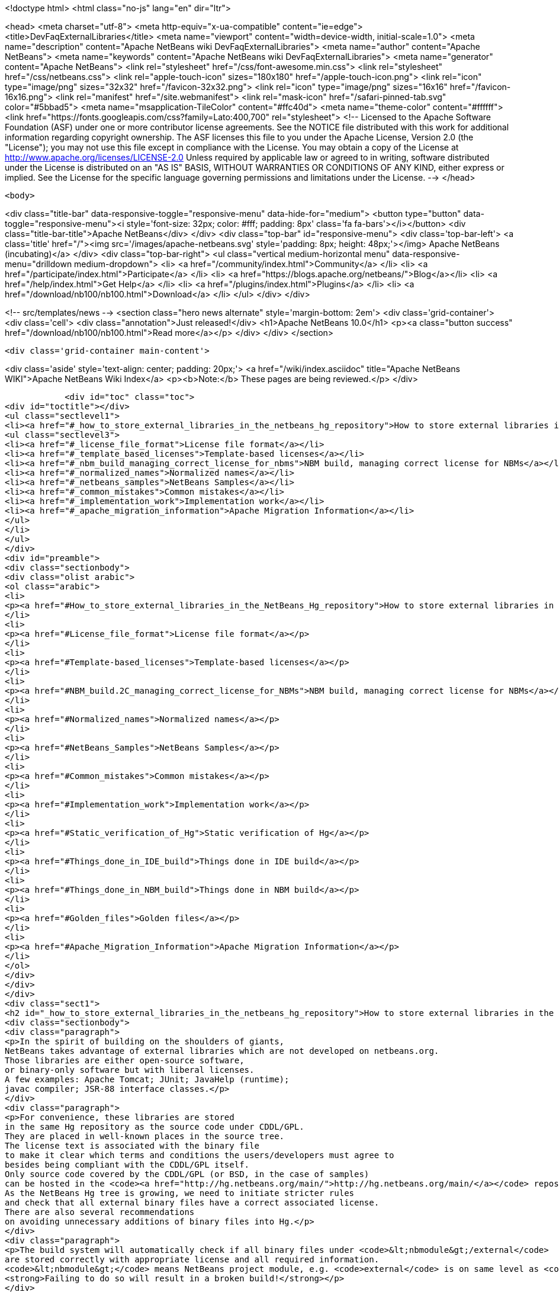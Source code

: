 

<!doctype html>
<html class="no-js" lang="en" dir="ltr">
    
<head>
    <meta charset="utf-8">
    <meta http-equiv="x-ua-compatible" content="ie=edge">
    <title>DevFaqExternalLibraries</title>
    <meta name="viewport" content="width=device-width, initial-scale=1.0">
    <meta name="description" content="Apache NetBeans wiki DevFaqExternalLibraries">
    <meta name="author" content="Apache NetBeans">
    <meta name="keywords" content="Apache NetBeans wiki DevFaqExternalLibraries">
    <meta name="generator" content="Apache NetBeans">
    <link rel="stylesheet" href="/css/font-awesome.min.css">
    <link rel="stylesheet" href="/css/netbeans.css">
    <link rel="apple-touch-icon" sizes="180x180" href="/apple-touch-icon.png">
    <link rel="icon" type="image/png" sizes="32x32" href="/favicon-32x32.png">
    <link rel="icon" type="image/png" sizes="16x16" href="/favicon-16x16.png">
    <link rel="manifest" href="/site.webmanifest">
    <link rel="mask-icon" href="/safari-pinned-tab.svg" color="#5bbad5">
    <meta name="msapplication-TileColor" content="#ffc40d">
    <meta name="theme-color" content="#ffffff">
    <link href="https://fonts.googleapis.com/css?family=Lato:400,700" rel="stylesheet"> 
    <!--
        Licensed to the Apache Software Foundation (ASF) under one
        or more contributor license agreements.  See the NOTICE file
        distributed with this work for additional information
        regarding copyright ownership.  The ASF licenses this file
        to you under the Apache License, Version 2.0 (the
        "License"); you may not use this file except in compliance
        with the License.  You may obtain a copy of the License at
        http://www.apache.org/licenses/LICENSE-2.0
        Unless required by applicable law or agreed to in writing,
        software distributed under the License is distributed on an
        "AS IS" BASIS, WITHOUT WARRANTIES OR CONDITIONS OF ANY
        KIND, either express or implied.  See the License for the
        specific language governing permissions and limitations
        under the License.
    -->
</head>


    <body>
        

<div class="title-bar" data-responsive-toggle="responsive-menu" data-hide-for="medium">
    <button type="button" data-toggle="responsive-menu"><i style='font-size: 32px; color: #fff; padding: 8px' class='fa fa-bars'></i></button>
    <div class="title-bar-title">Apache NetBeans</div>
</div>
<div class="top-bar" id="responsive-menu">
    <div class='top-bar-left'>
        <a class='title' href="/"><img src='/images/apache-netbeans.svg' style='padding: 8px; height: 48px;'></img> Apache NetBeans (incubating)</a>
    </div>
    <div class="top-bar-right">
        <ul class="vertical medium-horizontal menu" data-responsive-menu="drilldown medium-dropdown">
            <li> <a href="/community/index.html">Community</a> </li>
            <li> <a href="/participate/index.html">Participate</a> </li>
            <li> <a href="https://blogs.apache.org/netbeans/">Blog</a></li>
            <li> <a href="/help/index.html">Get Help</a> </li>
            <li> <a href="/plugins/index.html">Plugins</a> </li>
            <li> <a href="/download/nb100/nb100.html">Download</a> </li>
        </ul>
    </div>
</div>


        
<!-- src/templates/news -->
<section class="hero news alternate" style='margin-bottom: 2em'>
    <div class='grid-container'>
        <div class='cell'>
            <div class="annotation">Just released!</div>
            <h1>Apache NetBeans 10.0</h1>
            <p><a class="button success" href="/download/nb100/nb100.html">Read more</a></p>
        </div>
    </div>
</section>

        <div class='grid-container main-content'>
            
<div class='aside' style='text-align: center; padding: 20px;'>
    <a href="/wiki/index.asciidoc" title="Apache NetBeans WIKI">Apache NetBeans Wiki Index</a>
    <p><b>Note:</b> These pages are being reviewed.</p>
</div>

            <div id="toc" class="toc">
<div id="toctitle"></div>
<ul class="sectlevel1">
<li><a href="#_how_to_store_external_libraries_in_the_netbeans_hg_repository">How to store external libraries in the NetBeans Hg repository</a>
<ul class="sectlevel3">
<li><a href="#_license_file_format">License file format</a></li>
<li><a href="#_template_based_licenses">Template-based licenses</a></li>
<li><a href="#_nbm_build_managing_correct_license_for_nbms">NBM build, managing correct license for NBMs</a></li>
<li><a href="#_normalized_names">Normalized names</a></li>
<li><a href="#_netbeans_samples">NetBeans Samples</a></li>
<li><a href="#_common_mistakes">Common mistakes</a></li>
<li><a href="#_implementation_work">Implementation work</a></li>
<li><a href="#_apache_migration_information">Apache Migration Information</a></li>
</ul>
</li>
</ul>
</div>
<div id="preamble">
<div class="sectionbody">
<div class="olist arabic">
<ol class="arabic">
<li>
<p><a href="#How_to_store_external_libraries_in_the_NetBeans_Hg_repository">How to store external libraries in the NetBeans Hg repository</a></p>
</li>
<li>
<p><a href="#License_file_format">License file format</a></p>
</li>
<li>
<p><a href="#Template-based_licenses">Template-based licenses</a></p>
</li>
<li>
<p><a href="#NBM_build.2C_managing_correct_license_for_NBMs">NBM build, managing correct license for NBMs</a></p>
</li>
<li>
<p><a href="#Normalized_names">Normalized names</a></p>
</li>
<li>
<p><a href="#NetBeans_Samples">NetBeans Samples</a></p>
</li>
<li>
<p><a href="#Common_mistakes">Common mistakes</a></p>
</li>
<li>
<p><a href="#Implementation_work">Implementation work</a></p>
</li>
<li>
<p><a href="#Static_verification_of_Hg">Static verification of Hg</a></p>
</li>
<li>
<p><a href="#Things_done_in_IDE_build">Things done in IDE build</a></p>
</li>
<li>
<p><a href="#Things_done_in_NBM_build">Things done in NBM build</a></p>
</li>
<li>
<p><a href="#Golden_files">Golden files</a></p>
</li>
<li>
<p><a href="#Apache_Migration_Information">Apache Migration Information</a></p>
</li>
</ol>
</div>
</div>
</div>
<div class="sect1">
<h2 id="_how_to_store_external_libraries_in_the_netbeans_hg_repository">How to store external libraries in the NetBeans Hg repository</h2>
<div class="sectionbody">
<div class="paragraph">
<p>In the spirit of building on the shoulders of giants,
NetBeans takes advantage of external libraries which are not developed on netbeans.org.
Those libraries are either open-source software,
or binary-only software but with liberal licenses.
A few examples: Apache Tomcat; JUnit; JavaHelp (runtime);
javac compiler; JSR-88 interface classes.</p>
</div>
<div class="paragraph">
<p>For convenience, these libraries are stored
in the same Hg repository as the source code under CDDL/GPL.
They are placed in well-known places in the source tree.
The license text is associated with the binary file
to make it clear which terms and conditions the users/developers must agree to
besides being compliant with the CDDL/GPL itself.
Only source code covered by the CDDL/GPL (or BSD, in the case of samples)
can be hosted in the <code><a href="http://hg.netbeans.org/main/">http://hg.netbeans.org/main/</a></code> repository.
As the NetBeans Hg tree is growing, we need to initiate stricter rules
and check that all external binary files have a correct associated license.
There are also several recommendations
on avoiding unnecessary additions of binary files into Hg.</p>
</div>
<div class="paragraph">
<p>The build system will automatically check if all binary files under <code>&lt;nbmodule&gt;/external</code>
are stored correctly with appropriate license and all required information.
<code>&lt;nbmodule&gt;</code> means NetBeans project module, e.g. <code>external</code> is on same level as <code>nbproject</code>.
<strong>Failing to do so will result in a broken build!</strong></p>
</div>
<div class="paragraph">
<p>Questions:</p>
</div>
<div class="ulist">
<ul>
<li>
<p>I need to store some binaries in my own VCS repository. Should I follow same rules as well? No, you do not have to. You can store your binaries under release/modules/ext/, more details are described in <code>harness/README</code></p>
</li>
<li>
<p>My binary is not a library and I need to store it somewhere else. It has been also created under CDDL. Then you should update <code>nbbuild/antsrc/org/netbeans/nbbuild/extlibs/ignored-binaries</code></p>
</li>
<li>
<p>How can I check all is all right? Run <code>ant verify-libs-and-licenses</code></p>
</li>
</ul>
</div>
<div class="paragraph">
<p>Here are the rules NetBeans committers must follow when placing external libraries into NetBeans Hg:</p>
</div>
<div class="ulist">
<ul>
<li>
<p>Legal due diligence must be observed before using a new external library, to make sure that the library license is suitable for use in NetBeans.</p>
</li>
<li>
<p>All external binaries should be stored under a subdirectory named <code>&lt;nbmodule&gt;/external</code>, and nowhere else. (For the <code>contrib</code> repository, the path will be <code>contrib/&lt;nbmodule&gt;/external</code>.)</p>
</li>
<li>
<p>External binaries are versioned in Hg. <a href="ExternalBinaries.asciidoc">ExternalBinaries</a> describes how the actual binary content is stored outside Hg, while the Hg repository actually tracks the SHA-1 hash of the binary. <code>ant download-selected-extbins</code> suffices to download all external binaries in a fresh checkout.</p>
</li>
<li>
<p>Each external binary should have a corresponding license file stored in the same directory as the binary itself. You will upload the binary itself through the Web form, but will add the license file directly to Mercurial (e.g. <code>hg add external/somelib-x.y.z-license.txt</code>).</p>
</li>
<li>
<p>The name of the binary must follow the convention <code>somelib-x.y.z.jar</code> or <code>somelib-x.y.z.zip</code> where <code>x.y.z</code> is the version number. The corresponding license file must be named <code>somelib-x.y.z-license.txt</code>.</p>
</li>
<li>
<p>All license files should be in UTF-8 encoding with appropriate line and paragraph breaks. The license file must end with a newline. Lines should not exceed 80 characters.</p>
</li>
<li>
<p>The license file should follow a specific format. Details below.</p>
</li>
</ul>
</div>
<div class="sect3">
<h4 id="_license_file_format">License file format</h4>
<div class="paragraph">
<p>License files should be in the following format:</p>
</div>
<div class="listingblock">
<div class="content">
<pre class="prettyprint highlight"><code class="language-java" data-lang="java">Name: SomeLib
Version: 1.2.3
Description: Library for management of some blah blah blah.
License: Apache_V20 [SeeNoteRegardingNormalizedNames]
OSR: 1234 [OSRNumber,ReferToLFIPreviously;SunInternalLegal]
Origin: http://www.xyz.org [WhereFile(s)WereDownloadedFrom]
Files: xyz.jar, xyz-doc.zip, xyz-src.zip [Optional;SeeBelowForExplanation]
Source: URL to source [MandatoryForLGPL,OtherwiseOptional]
Comment: needed until NB runs on JDK 6+ [Optional:WhyIsThisLibraryHere]

Use of SomeLib version 1.2.3 is governed by the terms of the license below:

[TEXTOFTHELICENSE]</code></pre>
</div>
</div>
<div class="paragraph">
<p>As hinted at above, the OSR field refers to a Sun-internal system.  Those contributing patches from outside of Sun can leave this field blank.  Also note that a single license file may cover multiple JAR files from the same project.  For example, if  your patch depends on a third-party library distributed under the same license as two JARs, you will only need one license file and can account for both of these JARs in its Files header.</p>
</div>
<div class="paragraph">
<p>If the <code>Files</code> header is not present, then a license <code>name-x.y.z-license.txt</code> must
correspond to a binary <code>name-x.y.z.jar</code> or <code>name-x.y.z.zip</code>.
If present, it should list the names of all binaries to which it corresponds.</p>
</div>
<div class="paragraph">
<p>The header fields are read during the build process and removed.
Therefore this information will not appear in the final build or NBMs.</p>
</div>
</div>
<div class="sect3">
<h4 id="_template_based_licenses">Template-based licenses</h4>
<div class="paragraph">
<p>If there is template-based license (like BSD one <a href="http://www.opensource.org/licenses/bsd-license.php">http://www.opensource.org/licenses/bsd-license.php</a>),
e.g. the license file has several ad hoc places to be updated accordingly.
The template itself should have the license file stored under <code>nbbuild/licenses</code>
with well-defined tags &lt;pre&gt;*TAGNAME*&lt;/pre&gt;; these tags will be replaced during the build.
Template-based licenses stored along with the binary in Hg
must have be in original form as they came with binary:</p>
</div>
<div class="paragraph">
<p>Example BSD License, as it is stored in <code>nbbuild/licenses</code>:</p>
</div>
<div class="listingblock">
<div class="content">
<pre class="prettyprint highlight"><code class="language-java" data-lang="java">Copyright (c) '''YEAR''', '''OWNER'''

All rights reserved.

Redistribution and use in source and binary forms, with or without modification,
are permitted provided that the following conditions are met:

    * Redistributions of source code must retain the above copyright notice,
      this list of conditions and the following disclaimer.
    * Redistributions in binary form must reproduce the above copyright notice,
      this list of conditions and the following disclaimer in the documentation
      and/or other materials provided with the distribution.
    * Neither the name of '''ORGANIZATION''' nor the names of its contributors
      may be used to endorse or promote products derived from this software
      without specific prior written permission.

THIS SOFTWARE IS PROVIDED BY THE COPYRIGHT HOLDERS AND CONTRIBUTORS
"AS IS" AND ANY EXPRESS OR IMPLIED WARRANTIES, INCLUDING, BUT NOT
LIMITED TO, THE IMPLIED WARRANTIES OF MERCHANTABILITY AND FITNESS FOR
A PARTICULAR PURPOSE ARE DISCLAIMED. IN NO EVENT SHALL THE COPYRIGHT OWNER OR
CONTRIBUTORS BE LIABLE FOR ANY DIRECT, INDIRECT, INCIDENTAL, SPECIAL,
EXEMPLARY, OR CONSEQUENTIAL DAMAGES (INCLUDING, BUT NOT LIMITED TO,
PROCUREMENT OF SUBSTITUTE GOODS OR SERVICES; LOSS OF USE, DATA, OR
PROFITS; OR BUSINESS INTERRUPTION) HOWEVER CAUSED AND ON ANY THEORY OF
LIABILITY, WHETHER IN CONTRACT, STRICT LIABILITY, OR TORT (INCLUDING
NEGLIGENCE OR OTHERWISE) ARISING IN ANY WAY OUT OF THE USE OF THIS
SOFTWARE, EVEN IF ADVISED OF THE POSSIBILITY OF SUCH DAMAGE.</code></pre>
</div>
</div>
<div class="paragraph">
<p>Example BSD License, as it is stored in Hg along with binary:</p>
</div>
<div class="listingblock">
<div class="content">
<pre class="prettyprint highlight"><code class="language-java" data-lang="java">Copyright (c) 2007, NetBeans

All rights reserved.

Redistribution and use in source and binary forms, with or without modification,
are permitted provided that the following conditions are met:

    * Redistributions of source code must retain the above copyright notice,
      this list of conditions and the following disclaimer.
    * Redistributions in binary form must reproduce the above copyright notice,
      this list of conditions and the following disclaimer in the documentation
      and/or other materials provided with the distribution.
    * Neither the name of NetBeans nor the names of its contributors
      may be used to endorse or promote products derived from this software
      without specific prior written permission.

THIS SOFTWARE IS PROVIDED BY THE COPYRIGHT HOLDERS AND CONTRIBUTORS
"AS IS" AND ANY EXPRESS OR IMPLIED WARRANTIES, INCLUDING, BUT NOT
LIMITED TO, THE IMPLIED WARRANTIES OF MERCHANTABILITY AND FITNESS FOR
A PARTICULAR PURPOSE ARE DISCLAIMED. IN NO EVENT SHALL THE COPYRIGHT OWNER OR
CONTRIBUTORS BE LIABLE FOR ANY DIRECT, INDIRECT, INCIDENTAL, SPECIAL,
EXEMPLARY, OR CONSEQUENTIAL DAMAGES (INCLUDING, BUT NOT LIMITED TO,
PROCUREMENT OF SUBSTITUTE GOODS OR SERVICES; LOSS OF USE, DATA, OR
PROFITS; OR BUSINESS INTERRUPTION) HOWEVER CAUSED AND ON ANY THEORY OF
LIABILITY, WHETHER IN CONTRACT, STRICT LIABILITY, OR TORT (INCLUDING
NEGLIGENCE OR OTHERWISE) ARISING IN ANY WAY OUT OF THE USE OF THIS
SOFTWARE, EVEN IF ADVISED OF THE POSSIBILITY OF SUCH DAMAGE.</code></pre>
</div>
</div>
</div>
<div class="sect3">
<h4 id="_nbm_build_managing_correct_license_for_nbms">NBM build, managing correct license for NBMs</h4>
<div class="paragraph">
<p>Required licenses should be listed in <code>project.properties</code>.
(There still must be a license along with the binary in Hg.)
The new entry will be called <code>extra.license.files</code>,
where the license files will be relative to project basedir,
e.g.</p>
</div>
<div class="listingblock">
<div class="content">
<pre class="prettyprint highlight"><code class="language-java" data-lang="java">extra.license.files=external/x-1.0-license.txt,external/y-2.0-license.txt</code></pre>
</div>
</div>
<div class="paragraph">
<p>This will create an NBM with two extra licenses besides the usual CDDL.
This also maintains compatibility with the current build system.</p>
</div>
<div class="paragraph">
<p>As a convenient shortcut for the common case that you simply want to
copy some files to the target cluster
(but cannot use the <code>release</code> directory since third-party binaries are involved),
you may use the newly introduced <code>release.*</code> Ant properties
which should be specified in <code>project.properties</code>.
Each key names a file in the source project;
the value is a path in the target cluster.
Any such pair will automatically:</p>
</div>
<div class="ulist">
<ul>
<li>
<p>Copy the source file to the cluster. (No need to override the <code>release</code> Ant target.)</p>
</li>
<li>
<p>Cause the target file to be included in the NBM file list. (No need to add to <code>extra.module.files</code>.)</p>
</li>
<li>
<p>In the case of <code>release.external/*</code> properties, cause the associated binary to be included in the NBM license. (No need to override the <code>nbm</code> Ant target or add to <code>extra.license.files</code>.)</p>
</li>
</ul>
</div>
<div class="paragraph">
<p>Example (from the <code>form</code> module):</p>
</div>
<div class="listingblock">
<div class="content">
<pre class="prettyprint highlight"><code class="language-java" data-lang="java">release.external/beansbinding-0.6.1.jar=modules/ext/beansbinding-0.6.1.jar
release.external/beansbinding-0.6.1-doc.zip=docs/beansbinding-0.6.1-doc.zip</code></pre>
</div>
</div>
<div class="paragraph">
<p>(Note: if you wish for the binary to be in the classpath of the module as a library,
you will still need a <code>&lt;class-path-extension&gt;</code> in your <code>project.xml</code>.)
You can also use a ZIP entry on the left side and it will be extracted from the ZIP
to your cluster:</p>
</div>
<div class="listingblock">
<div class="content">
<pre class="prettyprint highlight"><code class="language-java" data-lang="java">release.external/stuff-1.0.zip!/stuff.jar=modules/ext/stuff-1.0.jar</code></pre>
</div>
</div>
</div>
<div class="sect3">
<h4 id="_normalized_names">Normalized names</h4>
<div class="paragraph">
<p>There will be a license repository under <code>nbbuild/licenses</code>
where all licenses in use should be available.
Each license type will be given a unique name: <code>Apache_V11</code>, <code>Apache_V20</code>, etc.
This name must be referred to in the <code>License</code> field.
This allows us to count licenses and file names and build a 3rd-party <code>README</code>
as well as NBMs.
Make sure that the license for a new binary is correctly included under <code>nbbuild/licenses</code>.
If there is no existing license of the same type, it must be reviewed prior to committing.</p>
</div>
</div>
<div class="sect3">
<h4 id="_netbeans_samples">NetBeans Samples</h4>
<div class="paragraph">
<p>If a sample is created for NetBeans itself,
it can be packaged into ZIP file and should not be in the <code>external/</code> folder.
To ensure tests correctly skip over it,
the owner must add an entry for the binary into <code>nbbuild/antsrc/org/netbeans/nbbuild/extlibs/ignored-binaries</code>
and include a brief explanatory comment.</p>
</div>
<div class="paragraph">
<p>Alternately, it may be preferable to keep the sample files unpacked directly in Hg,
and create the ZIP during the module&#8217;s build process
(either directly into the cluster, or into <code>build/classes</code> for inclusion inside the module).
This not only prevents tests from warning about it,
but can make it easier to update minor parts of a sample
and may make version control operations more pleasant.</p>
</div>
<div class="paragraph">
<p>The sample itself must be covered by the BSD license;
the license must be included in every file (excepting binaries such as icons).</p>
</div>
<div class="listingblock">
<div class="content">
<pre class="prettyprint highlight"><code class="language-java" data-lang="java">Copyright (c) &lt;YEAR&gt;, Sun Microsystems, Inc.

All rights reserved.

Redistribution and use in source and binary forms, with or
without modification, are permitted provided that the following
conditions are met:

* Redistributions of source code must retain the above
  copyright notice, this list of conditions and the following
  disclaimer.
* Redistributions in binary form must reproduce the above
  copyright notice, this list of conditions and the following
  disclaimer in the documentation and/or other materials
  provided with the distribution.
* Neither the name of Sun Microsystems, Inc. nor the names of
  its contributors may be used to endorse or promote products
  derived from this software without specific prior written
  permission.

THIS SOFTWARE IS PROVIDED BY THE COPYRIGHT HOLDERS AND CONTRIBUTORS
"AS IS" AND ANY EXPRESS OR IMPLIED WARRANTIES, INCLUDING, BUT NOT
LIMITED TO, THE IMPLIED WARRANTIES OF MERCHANTABILITY AND FITNESS FOR
A PARTICULAR PURPOSE ARE DISCLAIMED. IN NO EVENT SHALL THE COPYRIGHT
OWNER OR CONTRIBUTORS BE LIABLE FOR ANY DIRECT, INDIRECT, INCIDENTAL,
SPECIAL, EXEMPLARY, OR CONSEQUENTIAL DAMAGES (INCLUDING, BUT NOT
LIMITED TO, PROCUREMENT OF SUBSTITUTE GOODS OR SERVICES; LOSS OF USE,
DATA, OR PROFITS; OR BUSINESS INTERRUPTION) HOWEVER CAUSED AND ON
ANY THEORY OF LIABILITY, WHETHER IN CONTRACT, STRICT LIABILITY, OR
TORT (INCLUDING NEGLIGENCE OR OTHERWISE) ARISING IN ANY WAY OUT OF
THE USE OF THIS SOFTWARE, EVEN IF ADVISED OF THE POSSIBILITY OF SUCH
DAMAGE.</code></pre>
</div>
</div>
<div class="paragraph">
<p>If sample is not created solely for NetBeans,
e.g. bundled in a third-party product and covered by a separate license,
it must follow the same rules as for any other binary library.</p>
</div>
<div class="paragraph">
<p>-</p>
</div>
</div>
<div class="sect2">
<h3 id="_common_mistakes">Common mistakes</h3>
<div class="paragraph">
<p>A binary file has no associated license. (E.g. <code>xyz.jar</code> is missing <code>xyz-license.txt</code>.)</p>
</div>
<div class="paragraph">
<p>A binary file has an associated license, but does not maintain the naming convention,
or has typos. (E.g. <code>xyz.jar</code> with <code>xy-license.txt</code>.)</p>
</div>
<div class="paragraph">
<p>Licenses are not pure text. (E.g. they contain HTML.)</p>
</div>
<div class="paragraph">
<p>A binary file is duplicated in several places.
Before adding a new library,
please make sure that library is not already available in the Hg tree.
If it is, check if the version there is suitable for you;
if so, communicate with the owner regarding possible upgrades and/or available packages
if they are not available.
You might need to move the library to a parent cluster as well.
If you do depend on such a third cluster,
make sure your module is marked as eager, otherwise it will get disabled.</p>
</div>
<div class="paragraph">
<p>The names of the binary and its license file will change when the binary is
upgraded to a newer version. Update <code>project.properties</code>
(or, less commonly, <code>build.xml</code>) to reflect this change.</p>
</div>
<div class="paragraph">
<p>Before moving from my own repository to NetBeans Hg, I used <code>release/modules/ext/</code> for storing my binary libraries. They need to be moved into <code>external/</code> unless the library itself is covered by CDDL, build script, licenses etc., must be updated accordingly!</p>
</div>
<div class="paragraph">
<p>How do I know if some other modules is relying on the source location of my external binaries?
Answer: it&#8217;s not hard to find out. For example, if you want to know who uses
<code>httpserver/external</code>, try this (Unix / Bash syntax):</p>
</div>
<div class="listingblock">
<div class="content">
<pre class="prettyprint highlight"><code class="language-java" data-lang="java">cd nb-main
for f in */{build.xml,nbproject/*.{properties,xml`; \
  do fgrep -H httpserver/external $f; done</code></pre>
</div>
</div>
</div>
<div class="sect2">
<h3 id="_implementation_work">Implementation work</h3>
<div class="paragraph">
<p>Interesting files from build:</p>
</div>
<div class="olist arabic">
<ol class="arabic">
<li>
<p><a href="http://deadlock.netbeans.org/hudson/job/nbms-and-javadoc/lastStableBuild/artifact/nbbuild/build/generated/external-libraries.txt">Current license summary</a></p>
</li>
<li>
<p><a href="http://deadlock.netbeans.org/hudson/job/nbms-and-javadoc/lastStableBuild/artifact/nbbuild/build/verifylibsandlicenses.xml">VerifyLibsAndLicenses test</a></p>
</li>
<li>
<p><a href="http://deadlock.netbeans.org/hudson/job/nbms-and-javadoc/lastSuccessfulBuild/testReport/org.netbeans.nbbuild.extlibs/CreateLicenseSummary/">CreateLicenseSummary test</a></p>
</li>
<li>
<p><a href="http://deadlock.netbeans.org/hudson/job/nbms-and-javadoc/lastSuccessfulBuild/testReport/org.netbeans.nbbuild/DeleteUnreferencedClusterFiles/">Unreferenced or overreferenced files</a></p>
</li>
</ol>
</div>
<div class="sect3">
<h4 id="_static_verification_of_hg">Static verification of Hg</h4>
<div class="paragraph">
<p>Part of regular build.
Only pays attention to Hg-controlled files in the checkout,
so can run on a built source tree without becoming confused.
Writes results in JUnit format for easy browsing from Hudson.</p>
</div>
<div class="ulist">
<ul>
<li>
<p>Look for <code><strong>.jar</code> not in <code></strong>/external/</code> dirs (with some exceptions).</p>
</li>
<li>
<p>Every license file has at least mandatory headers.</p>
</li>
<li>
<p>Every license file has lines at most 80 characters long, etc.</p>
</li>
<li>
<p>For LGPL, must have <code>Source</code> header.</p>
</li>
<li>
<p>Check that every external <code><strong>.jar</code> or <code></strong>.zip</code> has a matching license. (Or it can be mentioned in <code>Files</code> header of some license.)</p>
</li>
<li>
<p>Every binary has a version number in name.</p>
</li>
<li>
<p>No binary occurs more than once, under any name (so check by CRC-32 or SHA-1 etc.). (Look inside ZIP files for nested JARs.)</p>
</li>
<li>
<p>Every license file&#8217;s <code>License</code> field refers to something in <code>nbbuild/licenses</code>.</p>
</li>
<li>
<p>The file in <code>nbbuild/licenses</code> exactly matches the body of the license file. Whitespace-only changes are permitted, e.g. rewrapping lines to make them fit. For licenses with templates (e.g. BSD License) any tokens between two underscores can match whatever character sequence.</p>
</li>
</ul>
</div>
</div>
<div class="sect3">
<h4 id="_things_done_in_ide_build">Things done in IDE build</h4>
<div class="paragraph">
<p>Generate a third-party JAR &amp; license summary.
Find every binary in the IDE build which is either
present directly in some <code><strong>/external</code> dir
or present inside a ZIP in some <code></strong>/external</code> dir.
For every such binary, retrieve the license from <code>nbbuild/licenses</code>.
Make a single document listing all of the binaries and licenses.</p>
</div>
<div class="paragraph">
<p>Verify that no such binary is present in more than one place.</p>
</div>
<div class="paragraph">
<p>Saved as <code>THIRDPARTYLICENSE-generated.txt</code> in development builds.</p>
</div>
</div>
<div class="sect3">
<h4 id="_things_done_in_nbm_build">Things done in NBM build</h4>
<div class="paragraph">
<p><code>nbbuild/templates/projectized.xml</code> (netbeans.org modules only)
will look up <code>extra.license.files</code> and use them in <code>Info.xml</code>.</p>
</div>
<div class="paragraph">
<p><code>release.*</code> properties honored (see above).</p>
</div>
</div>
<div class="sect3">
<h4 id="_golden_files">Golden files</h4>
<div class="paragraph">
<p><code>nbbuild/build/generated/external-libraries.txt</code> is generated
directly from <code>external</code> dirs.</p>
</div>
<div class="paragraph">
<p>Does not yet take account <code>extra.license.files</code> correctly.
Also may not be a complete list of libraries.</p>
</div>
<div class="paragraph">
<p>&lt;hr/&gt;</p>
</div>
<div class="paragraph">
<p>Applies to: NetBeans 6.8 and above</p>
</div>
</div>
</div>
<div class="sect2">
<h3 id="_apache_migration_information">Apache Migration Information</h3>
<div class="paragraph">
<p>The content in this page was kindly donated by Oracle Corp. to the
Apache Software Foundation.</p>
</div>
<div class="paragraph">
<p>This page was exported from <a href="http://wiki.netbeans.org/DevFaqExternalLibraries">http://wiki.netbeans.org/DevFaqExternalLibraries</a> ,
that was last modified by NetBeans user Jglick
on 2012-03-14T23:34:28Z.</p>
</div>
<div class="paragraph">
<p><strong>NOTE:</strong> This document was automatically converted to the AsciiDoc format on 2018-02-07, and needs to be reviewed.</p>
</div>
</div>
</div>
</div>
            
<section class='tools'>
    <ul class="menu align-center">
        <li><a title="Facebook" href="https://www.facebook.com/NetBeans"><i class="fa fa-md fa-facebook"></i></a></li>
        <li><a title="Twitter" href="https://twitter.com/netbeans"><i class="fa fa-md fa-twitter"></i></a></li>
        <li><a title="Github" href="https://github.com/apache/incubator-netbeans"><i class="fa fa-md fa-github"></i></a></li>
        <li><a title="YouTube" href="https://www.youtube.com/user/netbeansvideos"><i class="fa fa-md fa-youtube"></i></a></li>
        <li><a title="Slack" href="https://tinyurl.com/netbeans-slack-signup/"><i class="fa fa-md fa-slack"></i></a></li>
        <li><a title="JIRA" href="https://issues.apache.org/jira/projects/NETBEANS/summary"><i class="fa fa-mf fa-bug"></i></a></li>
    </ul>
    <ul class="menu align-center">
        
        <li><a href="https://github.com/apache/incubator-netbeans-website/blob/master/netbeans.apache.org/src/content/wiki/DevFaqExternalLibraries.asciidoc" title="See this page in github"><i class="fa fa-md fa-edit"></i> See this page in GitHub.</a></li>
    </ul>
</section>

        </div>
        

<div class='grid-container incubator-area' style='margin-top: 64px'>
    <div class='grid-x grid-padding-x'>
        <div class='large-auto cell text-center'>
            <a href="https://www.apache.org/">
                <img style="width: 320px" title="Apache Software Foundation" src="/images/asf_logo_wide.svg" />
            </a>
        </div>
        <div class='large-auto cell text-center'>
            <a href="https://www.apache.org/events/current-event.html">
               <img style="width:234px; height: 60px;" title="Apache Software Foundation current event" src="https://www.apache.org/events/current-event-234x60.png"/>
            </a>
        </div>
    </div>
</div>
<footer>
    <div class="grid-container">
        <div class="grid-x grid-padding-x">
            <div class="large-auto cell">
                
                <h1>About</h1>
                <ul>
                    <li><a href="https://www.apache.org/foundation/thanks.html">Thanks</a></li>
                    <li><a href="https://www.apache.org/foundation/sponsorship.html">Sponsorship</a></li>
                    <li><a href="https://www.apache.org/security/">Security</a></li>
                    <li><a href="https://incubator.apache.org/projects/netbeans.html">Incubation Status</a></li>
                </ul>
            </div>
            <div class="large-auto cell">
                <h1><a href="/community/index.html">Community</a></h1>
                <ul>
                    <li><a href="/community/mailing-lists.html">Mailing lists</a></li>
                    <li><a href="/community/committer.html">Becoming a committer</a></li>
                    <li><a href="/community/events.html">NetBeans Events</a></li>
                    <li><a href="https://www.apache.org/events/current-event.html">Apache Events</a></li>
                    <li><a href="/community/who.html">Who is who</a></li>
                    <li><a href="/community/nekobean.html">NekoBean</a></li>
                </ul>
            </div>
            <div class="large-auto cell">
                <h1><a href="/participate/index.html">Participate</a></h1>
                <ul>
                    <li><a href="/participate/submit-pr.html">Submitting Pull Requests</a></li>
                    <li><a href="/participate/report-issue.html">Reporting Issues</a></li>
                    <li><a href="/participate/netcat.html">NetCAT - Community Acceptance Testing</a></li>
                    <li><a href="/participate/index.html#documentation">Improving the documentation</a></li>
                </ul>
            </div>
            <div class="large-auto cell">
                <h1><a href="/help/index.html">Get Help</a></h1>
                <ul>
                    <li><a href="/help/index.html#documentation">Documentation</a></li>
                    <li><a href="/help/getting-started.html">Platform videos</a></li>
                    <li><a href="/wiki/index.asciidoc">Wiki</a></li>
                    <li><a href="/help/index.html#support">Community Support</a></li>
                    <li><a href="/help/commercial-support.html">Commercial Support</a></li>
                </ul>
            </div>
            <div class="large-auto cell">
                <h1><a href="/download/nb100/nb100.html">Download</a></h1>
                <ul>
                    <li><a href="/download/index.html#releases">Releases</a></li>
                    <ul>
                        <li><a href="/download/nb100/nb100.html">Apache NetBeans 10.0</a></li>
                        <li><a href="/download/nb90/nb90.html">Apache NetBeans 9.0</a></li>
                    </ul>
                    <li><a href="/plugins/index.html">Plugins</a></li>
                    <li><a href="/download/index.html#source">Building from source</a></li>
                    <li><a href="/download/index.html#previous">Previous releases</a></li>
                </ul>
            </div>
        </div>
    </div>
</footer>
<div class='footer-disclaimer'>
    <div class="footer-disclaimer-content">
        <p>Copyright &copy; 2017-2018 <a href="https://www.apache.org">The Apache Software Foundation</a>.</p>
        <p>Licensed under the Apache <a href="https://www.apache.org/licenses/">license</a>, version 2.0</p>
        <p><a href="https://incubator.apache.org/" alt="Apache Incubator"><img src='/images/incubator_feather_egg_logo_bw_crop.png' title='Apache Incubator'></img></a></p>
        <div style='max-width: 40em; margin: 0 auto'>
            <p>Apache NetBeans is an effort undergoing incubation at The Apache Software Foundation (ASF), sponsored by the Apache Incubator. Incubation is required of all newly accepted projects until a further review indicates that the infrastructure, communications, and decision making process have stabilized in a manner consistent with other successful ASF projects. While incubation status is not necessarily a reflection of the completeness or stability of the code, it does indicate that the project has yet to be fully endorsed by the ASF.</p>
            <p>Apache Incubator, Apache, the Apache feather logo, the Apache NetBeans logo, and the Apache Incubator project logo are trademarks of <a href="https://www.apache.org">The Apache Software Foundation</a>.</p>
            <p>Oracle and Java are registered trademarks of Oracle and/or its affiliates.</p>
        </div>
        
    </div>
</div>


        <script src="/js/vendor/jquery-3.2.1.min.js"></script>
        <script src="/js/vendor/what-input.js"></script>
        <script src="/js/vendor/foundation.min.js"></script>
        <script src="/js/netbeans.js"></script>
        <script src="/js/vendor/jquery.colorbox-min.js"></script>
        <script src="https://cdn.rawgit.com/google/code-prettify/master/loader/run_prettify.js"></script>
        <script>
            
            $(function(){ $(document).foundation(); });
        </script>
    </body>
</html>
